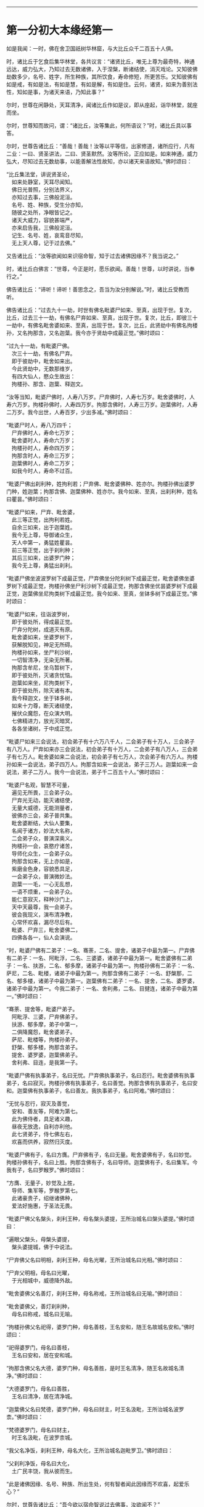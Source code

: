 
--------------

* 第一分初大本缘经第一
如是我闻：一时，佛在舍卫国祇树华林窟，与大比丘众千二百五十人俱。

时，诸比丘于乞食后集华林堂，各共议言：“诸贤比丘，唯无上尊为最奇特，神通远达，威力弘大，乃知过去无数诸佛，入于涅槃，断诸结使，消灭戏论。又知彼佛劫数多少，名号、姓字，所生种族，其所饮食，寿命修短，所更苦乐。又知彼佛有如是戒，有如是法，有如是慧，有如是解，有如是住。云何，诸贤，如来为善别法性，知如是事，为诸天来语，乃知此事？”

尔时，世尊在闲静处，天耳清净，闻诸比丘作如是议，即从座起，诣华林堂，就座而坐。

尔时，世尊知而故问，谓：“诸比丘，汝等集此，何所语议？”时，诸比丘具以事答。

尔时，世尊告诸比丘：“善哉！善哉！汝等以平等信，出家修道，诸所应行，凡有二业：一曰、贤圣讲法，二曰、贤圣默然。汝等所论，正应如是。如来神通，威力弘大，尽知过去无数劫事，以能善解法性故知，亦以诸天来语故知。”佛时颂曰：

“比丘集法堂，讲说贤圣论，\\
　如来处静室，天耳尽闻知。\\
　佛日光普照，分别法界义，\\
　亦知过去事，三佛般泥洹。\\
　名号、姓、种族，受生分亦知，\\
　随彼之处所，净眼皆记之。\\
　诸天大威力，容貌甚端严，\\
　亦来启告我，三佛般泥洹。\\
　记生、名号、姓，哀鸾音尽知，\\
　无上天人尊，记于过去佛。”

又告诸比丘：“汝等欲闻如来识宿命智，知于过去诸佛因缘不？我当说之。”

时，诸比丘白佛言：“世尊，今正是时，愿乐欲闻。善哉！世尊，以时讲说，当奉行之。”

佛告诸比丘：“谛听！谛听！善思念之，吾当为汝分别解说。”时，诸比丘受教而听。

佛告诸比丘：“过去九十一劫，时世有佛名毗婆尸如来、至真，出现于世。复次，比丘，过去三十一劫，有佛名尸弃如来、至真，出现于世。复次，比丘，即彼三十一劫中，有佛名毗舍婆如来、至真，出现于世。复次，比丘，此贤劫中有佛名拘楼孙，又名拘那含，又名迦葉。我今亦于贤劫中成最正觉。”佛时颂曰：

“过九十一劫，有毗婆尸佛。\\
　次三十一劫，有佛名尸弃。\\
　即于彼劫中，毗舍如来出。\\
　今此贤劫中，无数那维岁，\\
　有四大仙人，愍众生故出：\\
　拘楼孙、那含、迦葉、释迦文。

“汝等当知，毗婆尸佛时，人寿八万岁。尸弃佛时，人寿七万岁。毗舍婆佛时，人寿六万岁。拘楼孙佛时，人寿四万岁。拘那含佛时，人寿三万岁。迦葉佛时，人寿二万岁。我今出世，人寿百岁，少出多减。”佛时颂曰：

“毗婆尸时人，寿八万四千；\\
　尸弃佛时人，寿命七万岁；\\
　毗舍婆时人，寿命六万岁；\\
　拘楼孙时人，寿命四万岁；\\
　拘那含时人，寿命三万岁；\\
　迦葉佛时人，寿命二万岁；\\
　如我今时人，寿命不过百。

“毗婆尸佛出刹利种，姓拘利若；尸弃佛、毗舍婆佛种、姓亦尔。拘楼孙佛出婆罗门种，姓迦葉；拘那含佛、迦葉佛种、姓亦尔。我今如来、至真，出刹利种，姓名曰瞿昙。”佛时颂曰：

“毗婆尸如来，尸弃、毗舍婆，\\
　此三等正觉，出拘利若姓。\\
　自余三如来，出于迦葉姓。\\
　我今无上尊，导御诸众生，\\
　天人中第一，勇猛姓瞿昙。\\
　前三等正觉，出于刹利种；\\
　其后三如来，出婆罗门种；\\
　我今无上尊，勇猛出刹利。

“毗婆尸佛坐波波罗树下成最正觉，尸弃佛坐分陀利树下成最正觉，毗舍婆佛坐婆罗树下成最正觉，拘楼孙佛坐尸利沙树下成最正觉，拘那含佛坐优昙婆罗树下成最正觉，迦葉佛坐尼拘类树下成最正觉。我今如来、至真，坐钵多树下成最正觉。”佛时颂曰：

“毗婆尸如来，往诣波罗树，\\
　即于彼处所，得成最正觉。\\
　尸弃分陀树，成道灭有原。\\
　毗舍婆如来，坐婆罗树下，\\
　获解脱知见，神足无所碍。\\
　拘楼孙如来，坐尸利沙树，\\
　一切智清净，无染无所著。\\
　拘那含牟尼，坐乌暂树下，\\
　即于彼处所，灭诸贪忧恼。\\
　迦葉如来坐，尼拘类树下，\\
　即于彼处所，除灭诸有本。\\
　我今释迦文，坐于钵多树，\\
　如来十力尊，断灭诸结使，\\
　摧伏众魔怨，在众演大明。\\
　七佛精进力，放光灭暗冥，\\
　各各坐诸树，于中成正觉。

“毗婆尸如来三会说法，初会弟子有十六万八千人，二会弟子有十万人，三会弟子有八万人。尸弃如来亦三会说法，初会弟子有十万人，二会弟子有八万人，三会弟子有七万人。毗舍婆如来二会说法，初会弟子有七万人，次会弟子有六万人。拘楼孙如来一会说法，弟子四万人。拘那含如来一会说法，弟子三万人。迦葉如来一会说法，弟子二万人。我今一会说法，弟子千二百五十人。”佛时颂曰：

“毗婆尸名观，智慧不可量，\\
　遍见无所畏，三会弟子众。\\
　尸弃光无动，能灭诸结使，\\
　无量大威德，无能测量者，\\
　彼佛亦三会，弟子普共集。\\
　毗舍婆断结，大仙人要集，\\
　名闻于诸方，妙法大名称，\\
　二会弟子众，普演深奥义。\\
　拘楼孙一会，哀愍疗诸苦，\\
　导师化众生，一会弟子众。\\
　拘那含如来，无上亦如是，\\
　紫磨金色身，容貌悉具足，\\
　一会弟子众，普演微妙法。\\
　迦葉一一毛，一心无乱想，\\
　一语不烦重，一会弟子众。\\
　能仁意寂灭，释种沙门上，\\
　天中天最尊，我一会弟子。\\
　彼会我现义，演布清净教，\\
　心常怀欢喜，漏尽尽后有。\\
　毗婆、尸弃三，毗舍婆佛二，\\
　四佛各各一，仙人会演说。

“时，毗婆尸佛有二弟子：一名、骞荼，二名、提舍，诸弟子中最为第一。尸弃佛有二弟子：一名、阿毗浮，二名、三婆婆，诸弟子中最为第一。毗舍婆佛有二弟子：一名、扶游，二名、郁多摩，诸弟子中最为第一。拘楼孙佛有二弟子：一名、萨尼，二名、毗楼，诸弟子中最为第一。拘那含佛有二弟子：一名、舒槃那，二名、郁多楼，诸弟子中最为第一。迦葉佛有二弟子：一名、提舍，二名、婆罗婆，诸弟子中最为第一。今我二弟子：一名、舍利弗，二名、目揵连，诸弟子中最为第一。”佛时颂曰：

“骞荼、提舍等，毗婆尸弟子。\\
　阿毗浮、三婆，尸弃佛弟子。\\
　扶游、郁多摩，弟子中第一，\\
　二俱降魔怨，毗舍婆弟子。\\
　萨尼、毗楼等，拘楼孙弟子。\\
　舒槃、郁多楼，拘那含弟子。\\
　提舍、婆罗婆，迦葉佛弟子。\\
　舍利弗、目连，是我第一子。

“毗婆尸佛有执事弟子，名曰无忧。尸弃佛执事弟子，名曰忍行。毗舍婆佛有执事弟子，名曰寂灭。拘楼孙佛有执事弟子，名曰善觉。拘那含佛有执事弟子，名曰安和。迦葉佛有执事弟子，名曰善友。我执事弟子，名曰阿难。”佛时颂曰：

“无忧与忍行，寂灭及善觉，\\
　安和、善友等，阿难为第七。\\
　此为佛侍者，具足诸义趣，\\
　昼夜无放逸，自利亦利他。\\
　此七贤弟子，侍七佛左右，\\
　欢喜而供养，寂然归灭度。

“毗婆尸佛有子，名曰方膺。尸弃佛有子，名曰无量。毗舍婆佛有子，名曰妙觉。拘楼孙佛有子，名曰上胜。拘那含佛有子，名曰导师。迦葉佛有子，名曰集军。今我有子，名曰罗睺罗。”佛时颂曰：

“方膺、无量子，妙觉及上胜，\\
　导师、集军等，罗睺罗第七。\\
　此诸豪贵子，绍继诸佛种，\\
　爱法好施惠，于圣法无畏。

“毗婆尸佛父名槃头，刹利王种，母名槃头婆提，王所治城名曰槃头婆提。”佛时颂曰：

“遍眼父槃头，母槃头婆提，\\
　槃头婆提城，佛于中说法。

“尸弃佛父名曰明相，刹利王种，母名光曜，王所治城名曰光相。”佛时颂曰：

“尸弃父明相，母名曰光曜，\\
　于光相城中，威德降外敌。

“毗舍婆佛父名善灯，刹利王种，母名称戒，王所治城名曰无喻。”佛时颂曰：

“毗舍婆佛父，善灯刹利种，\\
　母名曰称戒，城名曰无喻。

“拘楼孙佛父名祀得，婆罗门种，母名善枝，王名安和，随王名故城名安和。”佛时颂曰：

“祀得婆罗门，母名曰善枝，\\
　王名曰安和，居在安和城。

“拘那含佛父名大德，婆罗门种，母名善胜，是时王名清净，随王名故城名清净。”佛时颂曰：

“大德婆罗门，母名曰善胜，\\
　王名曰清净，居在清净城。

“迦葉佛父名曰梵德，婆罗门种，母名曰财主，时王名汲毗，王所治城名波罗柰。”佛时颂曰：

“梵德婆罗门，母名曰财主，\\
　时王名汲毗，在波罗柰城。

“我父名净饭，刹利王种，母名大化，王所治城名迦毗罗卫。”佛时颂曰：

“父刹利净饭，母名曰大化，\\
　土广民丰饶，我从彼而生。

“此是诸佛因缘、名号、种族、所出生处，何有智者闻此因缘而不欢喜，起爱乐心？”

尔时，世尊告诸比丘：“吾今欲以宿命智说过去佛事，汝欲闻不？”

诸比丘对曰：“今正是时，愿乐欲闻！”

佛告诸比丘：“谛听！谛听！善思念之，吾当为汝分别解说。比丘，当知诸佛常法：毗婆尸菩萨从兜率天降神母胎，从右胁入，正念不乱。当于尔时，地为震动，放大光明，普照世界，日月所不及处皆蒙大明，幽冥众生，各相睹见，知其所趣。时，此光明复照魔宫，诸天、释、梵、沙门、婆罗门及余众生普蒙大明，诸天光明自然不现。”佛时颂曰：

“密云聚虚空，电光照天下，\\
　毗婆尸降胎，光明照亦然。\\
　日月所不及，莫不蒙大明，\\
　处胎净无秽，诸佛法皆然。

“诸比丘，当知诸佛常法：毗婆尸菩萨在母胎时，专念不乱。有四天子，执戈矛侍护其人，人与非人不得侵娆，此是常法。”佛时颂曰：

“四方四天子，有名称威德，\\
　天帝释所遣，善守护菩萨。\\
　手常执戈矛，卫护不去离，\\
　人非人不娆，此诸佛常法。\\
　天神所拥护，如天女卫天，\\
　眷属怀欢喜，此诸佛常法。”

又告比丘：“诸佛常法：毗婆尸菩萨从兜率天降神母胎，专念不乱。母身安隐，无众恼患，智慧增益。母自观胎，见菩萨身诸根具足，如紫磨金，无有瑕秽。犹如有目之士观净琉璃，内外清彻，无众障翳。诸比丘，此是诸佛常法。”

尔时，世尊而说偈言：

“如净琉璃珠，其明如日月，\\
　仁尊处母胎，其母无恼患。\\
　智慧为增益，观胎如金像，\\
　母怀妊安乐，此诸佛常法。”

佛告比丘：“毗婆尸菩萨从兜率天降神母胎，专念不乱，母心清净，无众欲想，不为淫火之所烧燃，此是诸佛常法。”

尔时，世尊而说偈言：

“菩萨住母胎，天中天福成，\\
　其母心清净，无有众欲想。\\
　舍离诸淫欲，不染不亲近，\\
　不为欲火燃，诸佛母常净。”

佛告比丘：“诸佛常法：毗婆尸菩萨从兜率天降神母胎，专念不乱，其母奉持五戒，梵行清净，笃信仁爱，诸善成就，安乐无畏，身坏命终，生忉利天，此是常法。”

尔时，世尊而说偈言：

“持人中尊身，精进、戒具足，\\
　后必受天身，此缘名佛母。”

佛告比丘：“诸佛常法：毗婆尸菩萨当其生时，从右胁出，地为震动，光明普照。始入胎时，暗冥之处，无不蒙明，此是常法。”

尔时，世尊而说偈言：

“太子生地动，大光靡不照，\\
　此界及余界，上下与诸方。\\
　放光施净目，具足于天身，\\
　以欢喜净音，转称菩萨名。”

佛告比丘：“诸佛常法：毗婆尸菩隆当其生时，从右胁出，专念不乱。时，菩萨母手攀树枝，不坐不卧。时，四天子手捧香水，于母前立言：‘唯然，天母，今生圣子，勿怀忧戚。'　此是常法。”

尔时，世尊而说偈言：

“佛母不坐卧，住戒修梵行，\\
　生尊不懈怠，天人所奉侍。”

佛告比丘：“诸佛常法：毗婆尸菩萨当其生时，从右胁出，专念不乱，其身清净，不为秽恶之所污染。犹如有目之士，以净明珠投白缯上，两不相污，二俱净故。菩萨出胎亦复如是，此是常法。”

尔时，世尊而说偈言：

“犹如净明珠，投缯不染污，\\
　菩萨出胎时，清净无染污。

佛告比丘：“诸佛常法：毗婆尸菩萨当其生时，从右胁出，专念不乱。从右胁出，堕地行七步，无人扶持，遍观四方，举手而言：‘天上天下唯我为尊，要度众生生老病死。'此是常法。”

尔时，世尊而说偈言：

“犹如师子步，遍观于四方，\\
　堕地行七步，人师子亦然。\\
　又如大龙行，遍观于四方，\\
　堕地行七步，人龙亦复然。\\
　两足尊生时，安行于七步，\\
　观四方举声，当尽生死苦。\\
　当其初生时，无等等与等，\\
　自观生死本，此身最后边。”

佛告比丘：“诸佛常法：毗婆尸菩萨当其生时，从右胁出，专念不乱，二泉涌出，一温一冷，以供澡浴，此是常法。”

尔时，世尊而说偈言：

“两足尊生时，二泉自涌出，\\
　以供菩萨用，遍眼浴清净。\\
　二泉自涌出，其水甚清净，\\
　一温一清冷，以浴一切智。

“太子初生，父王槃头召集相师及诸道术，令观太子，知其吉凶。时，诸相师受命而观，即前披衣，见有具相，占曰：‘有此相者，当趣二处，必然无疑。若在家者，当为转轮圣王，王四天下，四兵具足，以正法治，无有偏枉，恩及天下，七宝自至，千子勇健，能伏外敌，兵杖不用，天下太平。若出家学道，当成正觉，十号具足。'

“时，诸相师即白王言：‘王所生子，有三十二相，当趣二处，必然无疑。在家当为转轮圣王；若其出家，当成正觉，十号具足。'”佛时颂曰：

“百福太子生，相师之所记，\\
　如典记所载，趣二处无疑。\\
　若其乐家者，当为转轮王，\\
　七宝难可获，为王宝自至。\\
　真金千辐具，周匝金辋持，\\
　转能飞遍行，故名为天轮。\\
　善调七支住，高广白如雪，\\
　能善飞虚空，名第二象宝。\\
　马行周天下，朝去暮还食，\\
　朱髦孔雀咽，名为第三宝。\\
　清净琉璃珠，光照一由旬，\\
　照夜明如昼，名为第四宝。\\
　色声香味触，无有与等者，\\
　诸女中第一，名为第五宝。\\
　献王琉璃宝，珠玉及众珍，\\
　欢喜而贡奉，名为第六宝。\\
　如转轮王念，军众速来去，\\
　捷疾如王意，名为第七宝。\\
　此名为七宝，轮、象、马纯白、\\
　居士、珠、女宝，典兵宝为七。\\
　观此无有厌，五欲自娱乐，\\
　如象断羁绊，出家成正觉。\\
　王有如是子，二足人中尊，\\
　处世转法轮，道成无懈怠。

“是时，父王殷勤再三，重问相师：‘汝等更观太子三十二相，斯名何等？'时诸相师即披太子衣，说三十二相：‘一者、足安平，足下平满，蹈地安隐；二者、足下相轮，千辐成就，光光相照；三者、手足网缦，犹如鹅王；四者、手足柔软，犹如天衣；五者、手足指纤，长无能及者；六者、足跟充满，观视无厌；七者、鹿膞肠，上下𦟛直；八者、钩锁骨，骨节相钩，犹如锁连；九者、阴马藏；十者、平立垂手过膝；十一、一一毛孔一毛生，其毛右旋，绀琉璃色；十二、毛生右旋，绀色仰靡；十三、身黄金色；十四、皮肤细软，不受尘秽；十五、两肩齐亭，充满圆好；十六、胸有万字；十七、身长倍人；十八、七处平满；十九、身长广等，如尼拘类树；二十、颊车如师子；二十一、胸膺方整如师子；二十二、口四十齿；二十三、方整齐平；二十四、齿密无间；二十五、齿白鲜明；二十六、咽喉清净，所食众味，无不称适；二十七、广长舌，左右舐耳；二十八、梵音清彻；二十九、眼绀青色；三十、眼如牛王，眼上下俱眴；三十一、眉间白毫柔软细泽，引长一寻，放则右旋螺如真珠；三十二、顶有肉髻。是为三十二相。'”即说颂曰：

“善住柔软足，不蹈地迹现。\\
　千辐相庄严，光色靡不具。\\
　如尼拘类树，纵广正平等。\\
　如来未曾有，秘密阴马藏。\\
　金宝庄严身，众相互相映，\\
　虽顺俗流行，尘土亦不污。\\
　天色极柔软，天盖自然覆。\\
　梵音、身紫金，如华始出池。\\
　王以问相师，相师敬报王，\\
　称赞菩萨相，举身光明具。\\
　手足诸支节，中外靡不现。\\
　食味尽具足，身正不倾斜。\\
　足下轮相见，其音如哀鸾。\\
　𦟛䏶形相具，宿业之所成。\\
　臂肘圆满好，眉目甚端严。\\
　人中师子尊，威力最第一。\\
　其颊车方整，卧胁如师子。\\
　齿方整四十，齐密中无间。\\
　梵音未曾有，远近随缘到。\\
　平立不倾身，二手摩扪膝。\\
　手齐整柔软，人尊美相具。\\
　一孔一毛生，手足网缦相。\\
　肉髻、目绀青，眼上下俱眴。\\
　两肩圆充满，三十二相具。\\
　足跟无高下，鹿膞肠纤𦟛。\\
　天中天来此，如象绝羁绊，\\
　解脱众生苦，处生老病死。\\
　以慈悲心故，为说四真谛，\\
　开演法句义，令众奉至尊。”

佛告比丘：“毗婆尸菩萨生时，诸天在上，于虚空中手执白盖宝扇，以障寒暑、风雨、尘土。”佛时颂曰：

“人中未曾有，生于二足尊，\\
　诸天怀敬养，奉宝盖宝扇。

“尔时，父王给四乳母：一者、乳哺，二者、澡浴，三者、涂香，四者、娱乐。欢喜养育，无有懈倦。”于是颂曰：

“乳母有慈爱，子生即付养，\\
　一乳哺、一浴，二涂香、娱乐，\\
　世间最妙香，以涂人中尊。

“为童子时，举国士女视无厌足。”于是颂曰：

“多人所敬爱，如金像始成，\\
　男女共谛观，视之无厌足。

“为童子时，举国士女众共怀抱，如观宝华。”于是颂曰：

“二足尊生时，多人所敬爱，\\
　展转共怀抱，如观宝华香。

“菩萨生时，其目不眴，如忉利天。以不眴故，名毗婆尸。”于是颂曰：

“天中天不眴，犹如忉利天，\\
　见色而正观，故号毗婆尸。

“菩萨生时，其声清彻，柔软和雅，如迦罗频伽鸟声。”于是颂曰：

“犹如雪山鸟，饮华汁而鸣，\\
　其彼二足尊，声清彻亦然。

“菩萨生时，眼能彻视见一由旬。”于是颂曰：

“清净业行报，受天妙光明，\\
　菩萨目所见，周遍一由旬。

“菩萨生时，年渐长大，在天正堂，以道开化，恩及庶民，名德远闻。”于是颂曰：

“童幼处正堂，以道化天不，\\
　决断众事务，故号毗婆尸。\\
　清净智广博，甚深犹大海，\\
　悦可于群生，使智慧增广。

“于时，菩萨欲出游观，告敕御者严驾宝车，诣彼园林，巡行游观。御者即便严驾讫已，还曰：‘今正是时。'太子即乘宝车诣彼园观。于其中路见一老人，头白齿落，面皱身偻，拄杖羸步，喘息而行。太子顾问侍者：‘此为何人？'答曰：‘此是老人。'又问：‘何如为老？'答曰：‘夫老者生寿向尽，余命无几，故谓之老。'太子又问：‘吾亦当尔，不免此患耶？'答曰：‘然，生必有老，无有豪贱。'于是，太子怅然不悦，即告侍者回驾还宫，静默思惟，念此老苦，吾亦当有。”佛于是颂曰：

“见老命将尽，拄杖而羸步，\\
　菩萨自思惟，吾未免此难。

“尔时，父王问彼侍者：‘太子出游，欢乐不耶？'答曰：‘不乐。'又问其故，答曰：‘道逢老人，是以不乐。'尔时，父王默自思念：‘昔日相师占相太子，言当出家，今者不悦，得无尔乎？当设方便，使处深宫，五欲娱乐，以悦其心，令不出家。'即便严饰宫馆，简择婇女以娱乐之。”佛于是颂曰：

“父王闻此言，方便严宫馆，\\
　增益以五欲，欲使不出家。

“又于后时，太子复命御者严驾出游。于其中路逢一病人，身羸腹大，面目黧黑，独卧粪秽，无人瞻视，病甚苦毒，口不能言。顾问御者：‘此为何人？'答曰：‘此是病人。'问曰：‘何如为病？'答曰：‘病者，众痛迫切，存亡无期，故曰病也。'又曰：‘吾亦当尔，未免此患耶？'答曰：‘然，生则有病，无有贵贱。'于是，太子怅然不悦，即告御者回车还宫。静默思惟，念此病苦，吾亦当尔。”佛于是颂曰：

“见彼久病人，颜色为衰损，\\
　静默自思惟，吾未免此患。

“尔时，父王复问御者：‘太子出游，欢乐不耶？'答曰：‘不乐。'又问其故，答曰：‘道逢病人，是以不乐。'于是父王默然思惟：‘昔日相师占相太子，言当出家，今日不悦，得无尔乎？吾当更设方便，增诸伎乐，以悦其心，使不出家。'即复严饰宫馆，简择婇女以娱乐之。”佛于是颂曰：

“色声香味触，微妙可悦乐，\\
　菩萨福所致，故娱乐其中。

“又于异时，太子复敕御者严驾出游。于其中路逢一死人，杂色缯幡前后导引，宗族亲里悲号哭泣，送之出城。太子复问：‘此为何人？'答曰：‘此是死人。'问曰：‘何如为死？'答曰：‘死者，尽也。风先火次，诸根坏败，存亡异趣，室家离别，故谓之死。'太子又问御者：‘吾亦当尔，不免此患耶？'答曰：‘然，生必有死，无有贵贱。'于是，太子怅然不悦，即告御者回车还宫，静默思惟，念此死苦，吾亦当然。”佛时颂曰：

“始见有人死，知其复更生，\\
　静默自思惟，吾未免此患。

“尔时，父王复问御者：‘太子出游，欢乐不耶？'答曰：‘不乐。'又问其故，答曰：‘道逢死人，是故不乐。'于是父王默自思念：‘昔日相师占相太子，言当出家，今日不悦，得无尔乎？吾当更设方便，增诸伎乐，以悦其心，使不出家。'即复严饰宫馆，简择婇女以娱乐之。”佛于是颂曰：

“童子有名称，婇女众围绕，\\
　五欲以自娱，如彼天帝释。

“又于异时，复敕御者严驾出游，于其中路逢一沙门，法服持钵，视地而行。即问御者：‘此为何人？'御者答曰：‘此是沙门。'又问：‘何谓沙门？'答曰：‘沙门者，舍离恩爱，出家修道，摄御诸根，不染外欲，慈心一切，无所伤害，逢苦不戚，遇乐不欣，能忍如地，故号沙门。'太子曰：‘善哉！此道真正永绝尘累，微妙清虚，唯是为快。'即敕御者回车就之。

“尔时，太子问沙门曰：‘剃除须发，法服持钵，何所志求？'沙门答曰：‘夫出家者，欲调伏心意，永离尘垢，慈育群生，无所侵娆，虚心静寞，唯道是务。'太子曰：‘善哉！此道最真。'寻敕御者：‘赍吾宝衣并及乘舆，还白大王，我即于此剃除须发，服三法衣，出家修道。所以然者？欲调伏心意，舍离尘垢，清净自居，以求道术。'于是，御者即以太子所乘宝车及与衣服还归父王。太子于后即剃除须发，服三法衣，出家修道。”

佛告比丘：“太子见老、病人，知世苦恼；又见死人，恋世情灭；及见沙门，廓然大悟。下宝车时，步步中间转远缚著，是真出家，是真远离。时，彼国人闻太子剃除须发，法服持钵，出家修道，咸相谓言：‘此道必真，乃令太子舍国荣位，捐弃所重。'于时，国中八万四千人往就太子，求为弟子，出家修道。”佛时颂曰：

“撰择深妙法，彼闻随出家，\\
　离于恩爱狱，无有众结缚。

“于时，太子即便纳受，与之游行，在在教化。从村至村，从国至国，所至之处，无不恭敬四事供养。菩萨念言：‘吾与大众，游行诸国，人间愦闹，此非我宜。何时当得离此群众，闲静之处以求真道，寻获志愿，于闲静处专精修道？'复作是念：‘众生可愍，常处暗冥，受身危脆，有生、有老、有病、有死。众苦所集，死此生彼，从彼生此。缘此苦阴，流转无穷，我当何时晓了苦阴，灭生、老、死？'

“复作是念：‘生死何从？何缘而有？'即以智慧观察所由，从生有老死，生是老死缘；生从有起，有是生缘；有从取起，取是有缘；取从爱起，爱是取缘；爱从受起，受是爱缘；受从触起，触是受缘；触从六入起，六入是触缘；六入从名色起，名色是六入缘；名色从识起，识是名色缘；识从行起，行是识缘；行从痴起，痴是行缘。是为缘痴有行，缘行有识，缘识有名色，缘名色有六入，缘六入有触，缘触有受，缘受有爱，缘爱有取，缘取有有，缘有有生，缘生有老、病、死、忧、悲、苦恼，此苦盛阴，缘生而有，是为苦集。菩萨思惟：‘苦集阴时，生智、生眼、生觉、生明、生通、生慧、生证。'

“于时，菩萨复自思惟：‘何等无故老死无？何等灭故老死灭？'即以智慧观察所由，生无故老死无，生灭故老死灭；有无故生无，有灭故生灭；取无故有无，取灭故有灭；爱无故取无，爱灭故取灭；受无故爱无，受灭故爱灭；触无故受无，触灭故受灭；六入无故触无，六入灭故触灭；名色无故六入无，名色灭故六入灭；识无故名色无，识灭故名色灭；行无故识无，行灭故识灭；痴无故行无，痴灭故行灭。是为痴灭故行灭，行灭故识灭，识灭故名色灭，名色灭故六入灭，六入灭故触灭，触灭故受灭，受灭故爱灭，爱灭故取灭，取灭故有灭，有灭故生灭，生灭故老、死、忧、悲、苦恼灭。菩萨思惟：‘苦阴灭时，生智、生眼、生觉、生明、生通、生慧、生证。'尔时，菩萨逆顺观十二因缘，如实知，如实见已，即于座上成阿耨多罗三藐三菩提。”佛时颂曰：

“此言众中说，汝等当善听，\\
　过去菩萨观，本所未闻法。\\
　老死从何缘？因何等而有？\\
　如是正观已，知其本由生。\\
　生本由何缘？因何事而有？\\
　如是思惟已，知生从有起。\\
　取彼取彼已，展转更增有，\\
　是故如来说，取是有因缘。\\
　如众秽恶聚，风吹恶流演，\\
　如是取相因，因爱而广普。\\
　爱由于受生，起苦罗网本，\\
　以染著因缘，苦乐共相应。\\
　受本由何缘？因何而有受？\\
　如是思惟已，知受由触生。\\
　触本由何缘？因何而有触？\\
　如是思惟已，触由六入生。\\
　六入本何缘？因何有六入？\\
　如是思惟已，六入名色生。\\
　名色本何缘？因何有名色？\\
　如是思惟已，名色从识生。\\
　识本由何缘？因何而有识？\\
　如是思惟已，知识从行生。\\
　行本由何缘？因何而有行？\\
　如是思惟已，知行从痴生。\\
　如是因缘者，名为实义因，\\
　智慧方便观，能见因缘根。\\
　苦非贤圣造，亦非无缘有，\\
　是故变易苦，智者所断除。\\
　若无明灭尽，是时则无行；\\
　若无有行者，则亦无有识；\\
　若识永灭者，亦无有名色；\\
　名色既已灭，即无有诸入；\\
　若诸入永灭，则亦无有触；\\
　若触永灭者，则亦无有受；\\
　若受永灭者，则亦无有爱；\\
　若爱永灭者，则亦无有取；\\
　若取永灭者，则亦无有有；\\
　若有永灭者，则亦无有生；\\
　若生永灭者，无老病苦阴；\\
　一切都永尽，智者之所说。\\
　十二缘甚深，难见难识知，\\
　唯佛能善觉，因是有是无。\\
　若能自观察，则无有诸入，\\
　深见因缘者，更不外求师。\\
　能于阴、界、入，离欲无染者，\\
　堪受一切施，净报施者恩。\\
　若得四辩才，获得决定证，\\
　能解众结缚，断除无放逸。\\
　色受想行识，犹如朽故车，\\
　能谛观此法，则成等正觉。\\
　如鸟游虚空，东西随风游，\\
　菩萨断众结，如风靡轻衣。\\
　毗婆尸闲静，观察于诸法，\\
　老死何缘有？从何而得灭？\\
　彼作是观已，生清净智慧，\\
　知老死由生，生灭老死灭。

“毗婆尸佛初成道时，多修二观：一曰、安隐观，二曰、出离观。”佛于是颂曰：

“如来无等等，多修于二观，\\
　安隐及出离，仙人度彼岸。\\
　其心得自在，断除众结使，\\
　登山观四方，故号毗婆尸。\\
　大智光除冥，如以镜自照，\\
　为世除忧恼，尽生老死苦。

“毗婆尸佛于闲静处复作是念：‘我今已得此无上法，甚深微妙，难解难见，息灭、清净，智者所知，非是凡愚所能及也。斯由众生异忍、异见、异受、异学，依彼异见，各乐所求，各务所习，是故于此甚深因缘，不能解了。然爱尽涅槃，倍复难知，我若为说，彼必不解，更生触扰。'作是念已，即便默然不复说法。

“时，梵天王知毗婆尸如来所念，即自思惟：‘念此世间便为败坏，甚可哀愍。毗婆尸佛乃得知此深妙之法，而不欲说。'譬如力士屈伸臂顷，从梵天宫忽然来下，立于佛前，头面礼足，却住一面。时，梵天王右膝著地，叉手合掌白佛言：‘惟愿世尊以时说法！今此众生尘垢微薄，诸根猛利，有恭敬心，易可开化，畏怖后世无救之罪，能灭恶法，出生善道。'

“佛告梵王：‘如是！如是！如汝所言，但我于闲静处默自思念：“所得正法甚深微妙，若为彼说，彼必不解，更生触扰，故我默然不欲说法。”我从无数阿僧祇劫，勤苦不懈，修无上行，今始获此难得之法。若为淫、怒、痴众生说者，必不承用，徒自劳疲。此法微妙，与世相反，众生染欲，愚冥所覆，不能信解。梵王，我观如此，是以默然不欲说法。'

“时，梵天王复重劝请，殷勤恳恻，至于再三：‘世尊，若不说法，今此世间便为坏败，甚可哀愍。惟愿世尊以时敷演，勿使众生坠落余趣！'尔时，世尊三闻梵王殷勤劝请，即以佛眼观视世界，众生垢有厚薄，根有利钝，教有难易。易受教者畏后世罪，能灭恶法，出生善道。譬如优钵罗华、钵头摩华、鸠勿头华、分陀利华，或有始出污泥未至水者，或有已出与水平者，或有出水未敷开者，然皆不为水所染著，易可开敷；世界众生，亦复如是。

“尔时，世尊告梵王曰：‘吾愍汝等，今当开演甘露法门！是法深妙，难可解知，今为信受乐听者说，不为触扰无益者说。'

“尔时，梵王知佛受请，欢喜踊跃，绕佛三匝，头面礼足，忽然不现。其去未久，是时如来静默自思：‘我今先当为谁说法？'即自念言：‘当入槃头城内，先为王子提舍、大臣子骞荼开甘露法门。'于是，世尊如力士屈伸臂顷，于道树忽然不现，至槃头城槃头王鹿野苑中，敷座而坐。”佛于是颂曰：

“如师子在林，自恣而游行，\\
　彼佛亦如是，游行无罣碍。

“毗婆尸佛告守苑人曰：‘汝可入城，语王子提舍、大臣子骞荼：“宁欲知不？毗婆尸佛今在鹿野苑中，欲见卿等，宜知是时。”'时，彼守苑人受教而行，至彼二人所，具宣佛教。二人闻已，即至佛所，头面礼足，却坐一面。佛渐为说法，示教利喜：施论、戒论、生天之论，欲恶不净，上漏为患，赞叹出离为最微妙清净第一。尔时，世尊见此二人心意柔软，欢喜信乐，堪受正法，于是即为说苦圣谛，敷演开解，分布宣释苦集圣谛、苦灭圣谛、苦出要谛。

“尔时，王子提舍、大臣子骞荼即于座上远尘离垢，得法眼净，犹若素质易为受染。是时，地神即唱斯言：‘毗婆尸如来于槃头城鹿野苑中转无上法轮，沙门、婆罗门、诸天、魔、梵及余世人所不能转。'如是展转，声彻四天王，乃至他化自在天，须臾之顷，声至梵天。”佛时颂曰：

“欢喜心踊跃，称赞于如来，\\
　毗婆尸成佛，转无上法轮。\\
　初从树王起，往诣槃头城，\\
　为骞荼、提舍，转四谛法轮。\\
　时骞荼、提舍，受佛教化已，\\
　于净法轮中，梵行无有上。\\
　彼忉利天众，及以天帝释，\\
　欢喜转相告，诸天无不闻。\\
　佛出于世间，转无上法轮，\\
　增益诸天众，减损阿须伦。\\
　升仙名普闻，善智离世边，\\
　于诸法自在，智慧转法轮。\\
　观察平等法，息心无垢秽，\\
　已离生死厄，智慧转法轮。\\
　灭苦离诸恶，出欲得自在，\\
　离于恩爱狱，智慧转法轮。\\
　正觉人中尊，二足尊调御，\\
　一切缚得解，智慧转法轮。\\
　教化善导师，能降伏魔怨，\\
　彼离于诸恶，智慧转法轮。\\
　无漏力降魔，诸根定不懈，\\
　尽漏离魔缚，智慧转法轮。\\
　若学决定法，知诸法无我，\\
　此为法中上，智慧转法轮。\\
　不以利养故，亦不求名誉，\\
　愍彼众生故，智慧转法轮。\\
　见众生苦厄，老病死逼迫，\\
　为此三恶趣，智慧转法轮。\\
　断贪瞋恚痴，拔爱之根原，\\
　不动而解脱，智慧转法轮。\\
　难胜我已胜，胜已自降伏，\\
　已胜难胜魔，智慧转法轮。\\
　此无上法轮，唯佛乃能转，\\
　诸天魔释梵，无有能转者。\\
　亲近转法轮，饶益天人众，\\
　此等天人师，得度于彼岸。

“是时，王子提舍、大臣子骞荼见法得果，真实无欺，成就无畏，即白毗婆尸佛言：‘我等欲于如来法中净修梵行。'佛言：‘善来！比丘，吾法清净自在，修行已尽苦际。'尔时，二人即得具戒。具戒未久，如来又以三事示现：一曰、神足，二曰、观他心，三曰、教诫，即得无漏、心解脱、生死无疑智。

“尔时，槃头城内众多人民，闻二人出家学道，法服持钵，净修梵行，皆相谓曰：‘其道必真，乃使此等舍世荣位，捐弃所重。'时，城内八万四千人往诣鹿野苑中毗婆尸佛所，头面礼足，却坐一面。佛渐为说法，示教利喜：施论、戒论、生天之论，欲恶不净，上漏为患，赞叹出离为最微妙清净第一。尔时，世尊见此大众心意柔软，欢喜信乐，堪受正法，于是即为说苦圣谛，敷演开解，分布宣释苦集圣谛、苦灭圣谛、苦出要圣谛。

“时，八万四千人即于座上远尘离垢，得法眼净，犹如素质易为受色，见法得果，真实无欺，成就无畏，即白佛言：‘我等欲于如来法中净修梵行。'佛言：‘善来！比丘，吾法清净自在，修行已尽苦际。'时，八万四千人即得具戒。具戒未久，世尊以三事教化：一曰、神足，二曰、观他心，三曰、教诫，即得无漏、心解脱、生死无疑智现前。八万四千人闻佛于鹿野苑中，转无上法轮，沙门、婆罗门、诸天、魔、梵及余世人所不能转，即诣槃头城毗婆尸佛所，头面礼足，却坐一面。”佛时颂曰：

“如人救头燃，速疾求灭处，\\
　彼人亦如是，速诣于如来。

“时，佛为说法亦复如是。尔时，槃头城有十六万八千大比丘众，提舍比丘、骞荼比丘于大众中上升虚空，身出水火，现诸神变，而为大众说微妙法。尔时，如来默自念言：‘今此城内乃有十六万八千大比丘众，宜遣游行，各二人俱在在处处，至于六年，还来城内说具足戒。'

“时，首陀会天知如来心，譬如力土屈伸臂顷，从彼天没，忽然至此，于世尊前，头面礼足，却住一面，须臾白佛言：‘如是，世尊，此槃头城内比丘众多，宜各分布，处处游行，至于六年，乃还此城，说具足戒。我当拥护，令无伺求得其便者。'尔时，如来闻此天语，默然可之。

“时，首陀会天见佛默然许可，即礼佛足，忽然不现，还至天上。其去未久，佛告诸比丘：‘今此城内，比丘众多，宜各分布，游行教化，至六年已，还集说戒。'时，诸比丘受佛教已，执持衣钵，礼佛而去。”佛时颂曰：

“佛悉无乱众，无欲无恋著，\\
　威如金翅鸟，如鹤舍空池。

“时，首陀会天于一年后告诸比丘：‘汝等游行已过一年，余有五年。汝等当知，讫六年已，还城说戒。'如是至于六年，天复告言：‘六年已满，当还说戒。'时，诸比丘闻天语已，摄持衣钵，还槃头城，至鹿野苑毗婆尸佛所，头面礼足，却坐一面。”佛时颂曰：

“如象善调，随意所之，\\
　大众如是，随教而还。

“尔时，如来于大众前上升虚空，结跏趺坐，讲说戒经：忍辱为第一，佛说涅槃最，不以除须发，害他为沙门。时，首陀会天去佛不远，以偈颂曰：

“‘如来大智，微妙独尊，\\
　　止观具足，成最正觉。\\
　　愍群生故，在世成道，\\
　　以四真谛，为声闻说。\\
　　苦与苦因，灭苦之谛，\\
　　贤圣八道，到安隐处。\\
　　毗婆尸佛，出现于世，\\
　　在大众中，如日光曜。'

“说此偈已，忽然不现。”

尔时，世尊告诸比丘：“我自思念：昔一时于罗阅城耆阇崛山，时生是念：‘我所生处，无所不遍，唯除首陀会天；设生彼天，则不还此。'我时，比丘，复生是念：‘我欲至无造天上。'时，我如壮士屈伸臂顷，于此间没，现于彼天。时，彼诸天见我至彼，头面作礼，于一面立，而白我言：‘我等皆是毗婆尸如来弟子，从彼佛化，故来生此。'具说彼佛因缘本末。‘又尸弃佛、毗舍婆佛、拘楼孙佛、拘那含佛、迦葉佛、释迦牟尼佛，皆是我师，我从受化，故来生此。'亦说诸佛因缘本末，至生阿迦尼吒诸天，亦复如是。”佛时颂曰：

“譬如力士，屈伸臂顷，\\
　我以神足，至无造天。\\
　第七大仙，降伏二魔，\\
　无热、无见，叉手敬礼。\\
　如昼度树，释师远闻，\\
　相好具足，到善见天。\\
　犹如莲华，水所不著，\\
　世尊无染，至大善见。\\
　如日初出，净无尘翳，\\
　明若秋月，诣一究竟。\\
　此五居处，众生行净，\\
　必净故来，诣无烦恼。\\
　净心而来，为佛弟子，\\
　舍离染取，乐于无取。\\
　见法决定，毗婆尸子，\\
　净心善来，诣大仙人。\\
　尸弃佛子，无垢无为，\\
　以净心来，诣离有尊。\\
　毗舍婆子，诸根具足，\\
　净心诣我，如日照空。\\
　拘楼孙子，舍离诸欲，\\
　净心诣我，妙光焰盛。\\
　拘那含子，无垢无为，\\
　净心诣我，光如月满。\\
　迦葉弟子，诸根具足，\\
　净心诣我，如彼天念。\\
　不乱大仙，神足第一，\\
　以坚固心，为佛弟子。\\
　净心而来，为佛弟子，\\
　礼敬如来，具启人尊。\\
　所生成道，名、姓、种族，\\
　知见深法，成无上道。\\
　比丘静处，离于尘垢，\\
　精勤不懈，断诸有结。\\
　此是诸佛，本末因缘，\\
　释迦如来，之所演说。”

佛说此大因缘经已，诸比丘闻佛所说，欢喜奉行。

--------------

